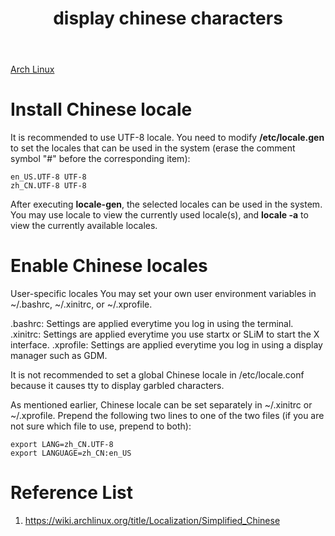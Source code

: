 :PROPERTIES:
:ID:       9d349422-b1b5-4ab9-93c7-db5970477ebc
:END:
#+title: display chinese characters
#+filetags:  

[[id:dc13b67c-8d8b-40fd-b8cf-9ea8547e485d][Arch Linux]]

* Install Chinese locale
It is recommended to use UTF-8 locale. You need to modify */etc/locale.gen* to set the locales that can be used in the system (erase the comment symbol "#" before the corresponding item):
#+begin_src file
en_US.UTF-8 UTF-8
zh_CN.UTF-8 UTF-8
#+end_src

After executing *locale-gen*, the selected locales can be used in the system. You may use locale to view the currently used locale(s), and *locale -a* to view the currently available locales.

* Enable Chinese locales
User-specific locales
You may set your own user environment variables in ~/.bashrc, ~/.xinitrc, or ~/.xprofile.

.bashrc: Settings are applied everytime you log in using the terminal.
.xinitrc: Settings are applied everytime you use startx or SLiM to start the X interface.
.xprofile: Settings are applied everytime you log in using a display manager such as GDM.

It is not recommended to set a global Chinese locale in /etc/locale.conf because it causes tty to display garbled characters.

As mentioned earlier, Chinese locale can be set separately in ~/.xinitrc or ~/.xprofile. Prepend the following two lines to one of the two files (if you are not sure which file to use, prepend to both):

#+begin_src file
export LANG=zh_CN.UTF-8
export LANGUAGE=zh_CN:en_US
#+end_src

* Reference List
1. https://wiki.archlinux.org/title/Localization/Simplified_Chinese
